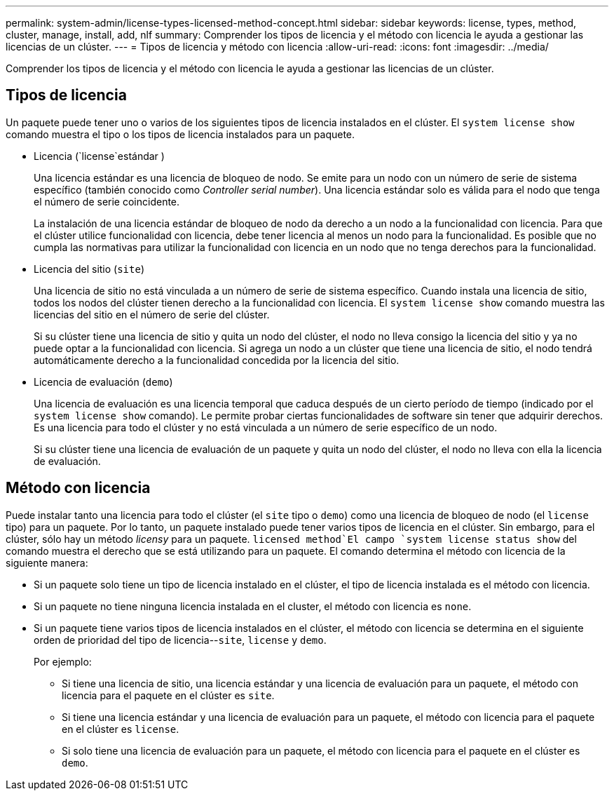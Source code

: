 ---
permalink: system-admin/license-types-licensed-method-concept.html 
sidebar: sidebar 
keywords: license, types, method, cluster, manage, install, add, nlf 
summary: Comprender los tipos de licencia y el método con licencia le ayuda a gestionar las licencias de un clúster. 
---
= Tipos de licencia y método con licencia
:allow-uri-read: 
:icons: font
:imagesdir: ../media/


[role="lead"]
Comprender los tipos de licencia y el método con licencia le ayuda a gestionar las licencias de un clúster.



== Tipos de licencia

Un paquete puede tener uno o varios de los siguientes tipos de licencia instalados en el clúster. El `system license show` comando muestra el tipo o los tipos de licencia instalados para un paquete.

* Licencia (`license`estándar )
+
Una licencia estándar es una licencia de bloqueo de nodo. Se emite para un nodo con un número de serie de sistema específico (también conocido como _Controller serial number_). Una licencia estándar solo es válida para el nodo que tenga el número de serie coincidente.

+
La instalación de una licencia estándar de bloqueo de nodo da derecho a un nodo a la funcionalidad con licencia. Para que el clúster utilice funcionalidad con licencia, debe tener licencia al menos un nodo para la funcionalidad. Es posible que no cumpla las normativas para utilizar la funcionalidad con licencia en un nodo que no tenga derechos para la funcionalidad.

* Licencia del sitio (`site`)
+
Una licencia de sitio no está vinculada a un número de serie de sistema específico. Cuando instala una licencia de sitio, todos los nodos del clúster tienen derecho a la funcionalidad con licencia. El `system license show` comando muestra las licencias del sitio en el número de serie del clúster.

+
Si su clúster tiene una licencia de sitio y quita un nodo del clúster, el nodo no lleva consigo la licencia del sitio y ya no puede optar a la funcionalidad con licencia. Si agrega un nodo a un clúster que tiene una licencia de sitio, el nodo tendrá automáticamente derecho a la funcionalidad concedida por la licencia del sitio.

* Licencia de evaluación (`demo`)
+
Una licencia de evaluación es una licencia temporal que caduca después de un cierto período de tiempo (indicado por el `system license show` comando). Le permite probar ciertas funcionalidades de software sin tener que adquirir derechos. Es una licencia para todo el clúster y no está vinculada a un número de serie específico de un nodo.

+
Si su clúster tiene una licencia de evaluación de un paquete y quita un nodo del clúster, el nodo no lleva con ella la licencia de evaluación.





== Método con licencia

Puede instalar tanto una licencia para todo el clúster (el `site` tipo o `demo`) como una licencia de bloqueo de nodo (el `license` tipo) para un paquete. Por lo tanto, un paquete instalado puede tener varios tipos de licencia en el clúster. Sin embargo, para el clúster, sólo hay un método _licensy_ para un paquete.  `licensed method`El campo `system license status show` del comando muestra el derecho que se está utilizando para un paquete. El comando determina el método con licencia de la siguiente manera:

* Si un paquete solo tiene un tipo de licencia instalado en el clúster, el tipo de licencia instalada es el método con licencia.
* Si un paquete no tiene ninguna licencia instalada en el cluster, el método con licencia es `none`.
* Si un paquete tiene varios tipos de licencia instalados en el clúster, el método con licencia se determina en el siguiente orden de prioridad del tipo de licencia--`site`, `license` y `demo`.
+
Por ejemplo:

+
** Si tiene una licencia de sitio, una licencia estándar y una licencia de evaluación para un paquete, el método con licencia para el paquete en el clúster es `site`.
** Si tiene una licencia estándar y una licencia de evaluación para un paquete, el método con licencia para el paquete en el clúster es `license`.
** Si solo tiene una licencia de evaluación para un paquete, el método con licencia para el paquete en el clúster es `demo`.



